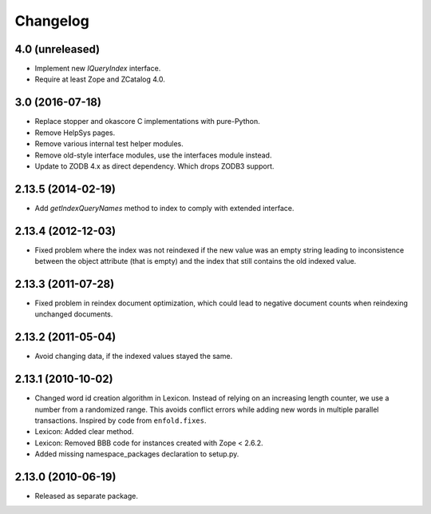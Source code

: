 Changelog
=========

4.0 (unreleased)
----------------

- Implement new `IQueryIndex` interface.

- Require at least Zope and ZCatalog 4.0.

3.0 (2016-07-18)
----------------

- Replace stopper and okascore C implementations with pure-Python.

- Remove HelpSys pages.

- Remove various internal test helper modules.

- Remove old-style interface modules, use the interfaces module instead.

- Update to ZODB 4.x as direct dependency. Which drops ZODB3 support.

2.13.5 (2014-02-19)
-------------------

- Add `getIndexQueryNames` method to index to comply with extended interface.

2.13.4 (2012-12-03)
-------------------

- Fixed problem where the index was not reindexed if the new value was an empty
  string leading to inconsistence between the object attribute (that is empty)
  and the index that still contains the old indexed value.

2.13.3 (2011-07-28)
-------------------

- Fixed problem in reindex document optimization, which could lead to negative
  document counts when reindexing unchanged documents.

2.13.2 (2011-05-04)
-------------------

- Avoid changing data, if the indexed values stayed the same.

2.13.1 (2010-10-02)
-------------------

- Changed word id creation algorithm in Lexicon. Instead of relying on an
  increasing length counter, we use a number from a randomized range. This
  avoids conflict errors while adding new words in multiple parallel
  transactions. Inspired by code from ``enfold.fixes``.

- Lexicon: Added clear method.

- Lexicon: Removed BBB code for instances created with Zope < 2.6.2.

- Added missing namespace_packages declaration to setup.py.

2.13.0 (2010-06-19)
-------------------

- Released as separate package.
